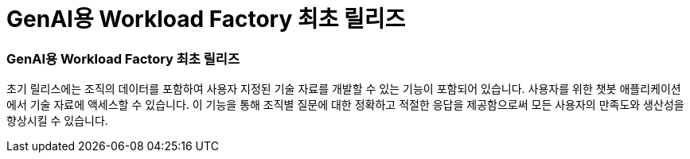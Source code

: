= GenAI용 Workload Factory 최초 릴리즈
:allow-uri-read: 




=== GenAI용 Workload Factory 최초 릴리즈

초기 릴리스에는 조직의 데이터를 포함하여 사용자 지정된 기술 자료를 개발할 수 있는 기능이 포함되어 있습니다. 사용자를 위한 챗봇 애플리케이션에서 기술 자료에 액세스할 수 있습니다. 이 기능을 통해 조직별 질문에 대한 정확하고 적절한 응답을 제공함으로써 모든 사용자의 만족도와 생산성을 향상시킬 수 있습니다.

